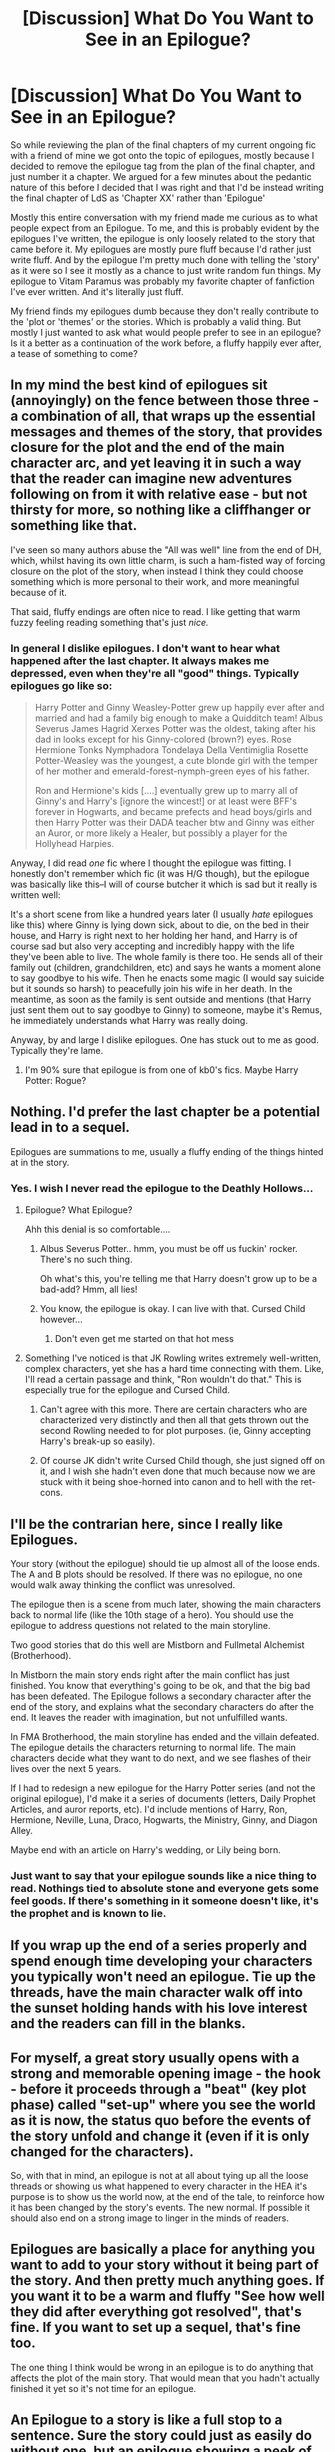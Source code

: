 #+TITLE: [Discussion] What Do You Want to See in an Epilogue?

* [Discussion] What Do You Want to See in an Epilogue?
:PROPERTIES:
:Author: TE7
:Score: 8
:DateUnix: 1489610291.0
:DateShort: 2017-Mar-16
:FlairText: Discussion
:END:
So while reviewing the plan of the final chapters of my current ongoing fic with a friend of mine we got onto the topic of epilogues, mostly because I decided to remove the epilogue tag from the plan of the final chapter, and just number it a chapter. We argued for a few minutes about the pedantic nature of this before I decided that I was right and that I'd be instead writing the final chapter of LdS as 'Chapter XX' rather than 'Epilogue'

Mostly this entire conversation with my friend made me curious as to what people expect from an Epilogue. To me, and this is probably evident by the epilogues I've written, the epilogue is only loosely related to the story that came before it. My epilogues are mostly pure fluff because I'd rather just write fluff. And by the epilogue I'm pretty much done with telling the 'story' as it were so I see it mostly as a chance to just write random fun things. My epilogue to Vitam Paramus was probably my favorite chapter of fanfiction I've ever written. And it's literally just fluff.

My friend finds my epilogues dumb because they don't really contribute to the 'plot or 'themes' or the stories. Which is probably a valid thing. But mostly I just wanted to ask what would people prefer to see in an epilogue? Is it a better as a continuation of the work before, a fluffy happily ever after, a tease of something to come?


** In my mind the best kind of epilogues sit (annoyingly) on the fence between those three - a combination of all, that wraps up the essential messages and themes of the story, that provides closure for the plot and the end of the main character arc, and yet leaving it in such a way that the reader can imagine new adventures following on from it with relative ease - but not thirsty for more, so nothing like a cliffhanger or something like that.

I've seen so many authors abuse the "All was well" line from the end of DH, which, whilst having its own little charm, is such a ham-fisted way of forcing closure on the plot of the story, when instead I think they could choose something which is more personal to their work, and more meaningful because of it.

That said, fluffy endings are often nice to read. I like getting that warm fuzzy feeling reading something that's just /nice./
:PROPERTIES:
:Author: Judge_Knox
:Score: 7
:DateUnix: 1489614484.0
:DateShort: 2017-Mar-16
:END:

*** In general I dislike epilogues. I don't want to hear what happened after the last chapter. It always makes me depressed, even when they're all "good" things. Typically epilogues go like so:

#+begin_quote
  Harry Potter and Ginny Weasley-Potter grew up happily ever after and married and had a family big enough to make a Quidditch team! Albus Severus James Hagrid Xerxes Potter was the oldest, taking after his dad in looks except for his Ginny-colored (brown?) eyes. Rose Hermione Tonks Nymphadora Tondelaya Della Ventimiglia Rosette Potter-Weasley was the youngest, a cute blonde girl with the temper of her mother and emerald-forest-nymph-green eyes of his father.

  Ron and Hermione's kids [....] eventually grew up to marry all of Ginny's and Harry's [ignore the wincest!] or at least were BFF's forever in Hogwarts, and became prefects and head boys/girls and then Harry Potter was their DADA teacher btw and Ginny was either an Auror, or more likely a Healer, but possibly a player for the Hollyhead Harpies.
#+end_quote

Anyway, I did read /one/ fic where I thought the epilogue was fitting. I honestly don't remember which fic (it was H/G though), but the epilogue was basically like this--I will of course butcher it which is sad but it really is written well:

It's a short scene from like a hundred years later (I usually /hate/ epilogues like this) where Ginny is lying down sick, about to die, on the bed in their house, and Harry is right next to her holding her hand, and Harry is of course sad but also very accepting and incredibly happy with the life they've been able to live. The whole family is there too. He sends all of their family out (children, grandchildren, etc) and says he wants a moment alone to say goodbye to his wife. Then he enacts some magic (I would say suicide but it sounds so harsh) to peacefully join his wife in her death. In the meantime, as soon as the family is sent outside and mentions (that Harry just sent them out to say goodbye to Ginny) to someone, maybe it's Remus, he immediately understands what Harry was really doing.

Anyway, by and large I dislike epilogues. One has stuck out to me as good. Typically they're lame.
:PROPERTIES:
:Author: OurLawyers
:Score: 2
:DateUnix: 1489637924.0
:DateShort: 2017-Mar-16
:END:

**** I'm 90% sure that epilogue is from one of kb0's fics. Maybe Harry Potter: Rogue?
:PROPERTIES:
:Author: yarglethatblargle
:Score: 1
:DateUnix: 1489981584.0
:DateShort: 2017-Mar-20
:END:


** Nothing. I'd prefer the last chapter be a potential lead in to a sequel.

Epilogues are summations to me, usually a fluffy ending of the things hinted at in the story.
:PROPERTIES:
:Author: viol8er
:Score: 6
:DateUnix: 1489610836.0
:DateShort: 2017-Mar-16
:END:

*** Yes. I wish I never read the epilogue to the Deathly Hollows...
:PROPERTIES:
:Score: 9
:DateUnix: 1489612708.0
:DateShort: 2017-Mar-16
:END:

**** Epilogue? What Epilogue?

Ahh this denial is so comfortable....
:PROPERTIES:
:Author: Judy-Lee
:Score: 15
:DateUnix: 1489622297.0
:DateShort: 2017-Mar-16
:END:

***** Albus Severus Potter.. hmm, you must be off us fuckin' rocker. There's no such thing.

Oh what's this, you're telling me that Harry doesn't grow up to be a bad-add? Hmm, all lies!
:PROPERTIES:
:Author: aLionsRoar
:Score: 4
:DateUnix: 1489630911.0
:DateShort: 2017-Mar-16
:END:


***** You know, the epilogue is okay. I can live with that. Cursed Child however...
:PROPERTIES:
:Author: fflai
:Score: 5
:DateUnix: 1489686211.0
:DateShort: 2017-Mar-16
:END:

****** Don't even get me started on that hot mess
:PROPERTIES:
:Author: Judy-Lee
:Score: 1
:DateUnix: 1489700662.0
:DateShort: 2017-Mar-17
:END:


**** Something I've noticed is that JK Rowling writes extremely well-written, complex characters, yet she has a hard time connecting with them. Like, I'll read a certain passage and think, "Ron wouldn't do that." This is especially true for the epilogue and Cursed Child.
:PROPERTIES:
:Author: UnnamedNamesake
:Score: 6
:DateUnix: 1489618327.0
:DateShort: 2017-Mar-16
:END:

***** Can't agree with this more. There are certain characters who are characterized very distinctly and then all that gets thrown out the second Rowling needed to for plot purposes. (ie, Ginny accepting Harry's break-up so easily).
:PROPERTIES:
:Author: goodlife23
:Score: 6
:DateUnix: 1489620633.0
:DateShort: 2017-Mar-16
:END:


***** Of course JK didn't write Cursed Child though, she just signed off on it, and I wish she hadn't even done that much because now we are stuck with it being shoe-horned into canon and to hell with the ret-cons.
:PROPERTIES:
:Author: Judy-Lee
:Score: 5
:DateUnix: 1489622394.0
:DateShort: 2017-Mar-16
:END:


** I'll be the contrarian here, since I really like Epilogues.

Your story (without the epilogue) should tie up almost all of the loose ends. The A and B plots should be resolved. If there was no epilogue, no one would walk away thinking the conflict was unresolved.

The epilogue then is a scene from much later, showing the main characters back to normal life (like the 10th stage of a hero). You should use the epilogue to address questions not related to the main storyline.

Two good stories that do this well are Mistborn and Fullmetal Alchemist (Brotherhood).

In Mistborn the main story ends right after the main conflict has just finished. You know that everything's going to be ok, and that the big bad has been defeated. The Epilogue follows a secondary character after the end of the story, and explains what the secondary characters do after the end. It leaves the reader with imagination, but not unfulfilled wants.

In FMA Brotherhood, the main storyline has ended and the villain defeated. The epilogue details the characters returning to normal life. The main characters decide what they want to do next, and we see flashes of their lives over the next 5 years.

If I had to redesign a new epilogue for the Harry Potter series (and not the original epilogue), I'd make it a series of documents (letters, Daily Prophet Articles, and auror reports, etc). I'd include mentions of Harry, Ron, Hermione, Neville, Luna, Draco, Hogwarts, the Ministry, Ginny, and Diagon Alley.

Maybe end with an article on Harry's wedding, or Lily being born.
:PROPERTIES:
:Author: JoseElEntrenador
:Score: 6
:DateUnix: 1489642166.0
:DateShort: 2017-Mar-16
:END:

*** Just want to say that your epilogue sounds like a nice thing to read. Nothings tied to absolute stone and everyone gets some feel goods. If there's something in it someone doesn't like, it's the prophet and is known to lie.
:PROPERTIES:
:Author: zombieqatz
:Score: 2
:DateUnix: 1489643067.0
:DateShort: 2017-Mar-16
:END:


** If you wrap up the end of a series properly and spend enough time developing your characters you typically won't need an epilogue. Tie up the threads, have the main character walk off into the sunset holding hands with his love interest and the readers can fill in the blanks.
:PROPERTIES:
:Author: Bodardos
:Score: 2
:DateUnix: 1489612942.0
:DateShort: 2017-Mar-16
:END:


** For myself, a great story usually opens with a strong and memorable opening image - the hook - before it proceeds through a "beat" (key plot phase) called "set-up" where you see the world as it is now, the status quo before the events of the story unfold and change it (even if it is only changed for the characters).

So, with that in mind, an epilogue is not at all about tying up all the loose threads or showing us what happened to every character in the HEA it's purpose is to show us the world now, at the end of the tale, to reinforce how it has been changed by the story's events. The new normal. If possible it should also end on a strong image to linger in the minds of readers.
:PROPERTIES:
:Author: Judy-Lee
:Score: 2
:DateUnix: 1489622249.0
:DateShort: 2017-Mar-16
:END:


** Epilogues are basically a place for anything you want to add to your story without it being part of the story. And then pretty much anything goes. If you want it to be a warm and fluffy "See how well they did after everything got resolved", that's fine. If you want to set up a sequel, that's fine too.

The one thing I think would be wrong in an epilogue is to do anything that affects the plot of the main story. That would mean that you hadn't actually finished it yet so it's not time for an epilogue.
:PROPERTIES:
:Author: rpeh
:Score: 2
:DateUnix: 1489659321.0
:DateShort: 2017-Mar-16
:END:


** An Epilogue to a story is like a full stop to a sentence. Sure the story could just as easily do without one, but an epilogue showing a peek of the future to come and detailing the aftermath of the story's events adds an element of conclusion to it.
:PROPERTIES:
:Author: Conneron
:Score: 1
:DateUnix: 1489650130.0
:DateShort: 2017-Mar-16
:END:
